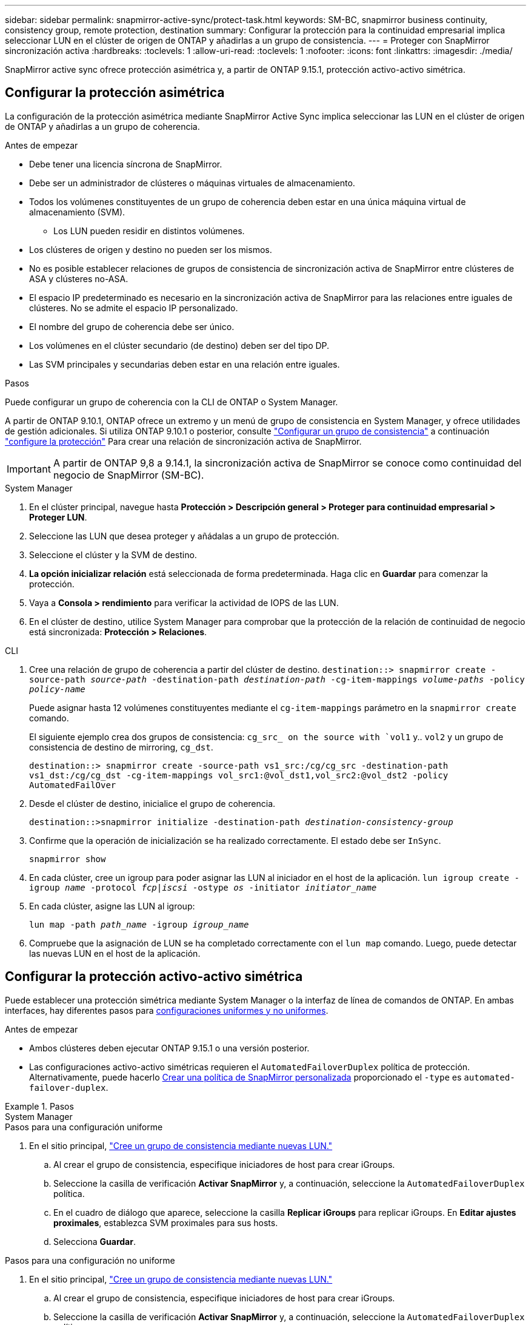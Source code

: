 ---
sidebar: sidebar 
permalink: snapmirror-active-sync/protect-task.html 
keywords: SM-BC, snapmirror business continuity, consistency group, remote protection, destination 
summary: Configurar la protección para la continuidad empresarial implica seleccionar LUN en el clúster de origen de ONTAP y añadirlas a un grupo de consistencia. 
---
= Proteger con SnapMirror sincronización activa
:hardbreaks:
:toclevels: 1
:allow-uri-read: 
:toclevels: 1
:nofooter: 
:icons: font
:linkattrs: 
:imagesdir: ./media/


[role="lead"]
SnapMirror active sync ofrece protección asimétrica y, a partir de ONTAP 9.15.1, protección activo-activo simétrica.



== Configurar la protección asimétrica

La configuración de la protección asimétrica mediante SnapMirror Active Sync implica seleccionar las LUN en el clúster de origen de ONTAP y añadirlas a un grupo de coherencia.

.Antes de empezar
* Debe tener una licencia síncrona de SnapMirror.
* Debe ser un administrador de clústeres o máquinas virtuales de almacenamiento.
* Todos los volúmenes constituyentes de un grupo de coherencia deben estar en una única máquina virtual de almacenamiento (SVM).
+
** Los LUN pueden residir en distintos volúmenes.


* Los clústeres de origen y destino no pueden ser los mismos.
* No es posible establecer relaciones de grupos de consistencia de sincronización activa de SnapMirror entre clústeres de ASA y clústeres no-ASA.
* El espacio IP predeterminado es necesario en la sincronización activa de SnapMirror para las relaciones entre iguales de clústeres. No se admite el espacio IP personalizado.
* El nombre del grupo de coherencia debe ser único.
* Los volúmenes en el clúster secundario (de destino) deben ser del tipo DP.
* Las SVM principales y secundarias deben estar en una relación entre iguales.


.Pasos
Puede configurar un grupo de coherencia con la CLI de ONTAP o System Manager.

A partir de ONTAP 9.10.1, ONTAP ofrece un extremo y un menú de grupo de consistencia en System Manager, y ofrece utilidades de gestión adicionales. Si utiliza ONTAP 9.10.1 o posterior, consulte link:../consistency-groups/configure-task.html["Configurar un grupo de consistencia"] a continuación link:../consistency-groups/protect-task.html["configure la protección"] Para crear una relación de sincronización activa de SnapMirror.


IMPORTANT: A partir de ONTAP 9,8 a 9.14.1, la sincronización activa de SnapMirror se conoce como continuidad del negocio de SnapMirror (SM-BC).

[role="tabbed-block"]
====
.System Manager
--
. En el clúster principal, navegue hasta *Protección > Descripción general > Proteger para continuidad empresarial > Proteger LUN*.
. Seleccione las LUN que desea proteger y añádalas a un grupo de protección.
. Seleccione el clúster y la SVM de destino.
. *La opción inicializar relación* está seleccionada de forma predeterminada. Haga clic en *Guardar* para comenzar la protección.
. Vaya a *Consola > rendimiento* para verificar la actividad de IOPS de las LUN.
. En el clúster de destino, utilice System Manager para comprobar que la protección de la relación de continuidad de negocio está sincronizada: *Protección > Relaciones*.


--
.CLI
--
. Cree una relación de grupo de coherencia a partir del clúster de destino.
`destination::> snapmirror create -source-path _source-path_ -destination-path _destination-path_ -cg-item-mappings _volume-paths_ -policy _policy-name_`
+
Puede asignar hasta 12 volúmenes constituyentes mediante el `cg-item-mappings` parámetro en la `snapmirror create` comando.

+
El siguiente ejemplo crea dos grupos de consistencia: `cg_src_ on the source with `vol1` y.. `vol2` y un grupo de consistencia de destino de mirroring, `cg_dst`.

+
`destination::> snapmirror create -source-path vs1_src:/cg/cg_src -destination-path vs1_dst:/cg/cg_dst -cg-item-mappings vol_src1:@vol_dst1,vol_src2:@vol_dst2 -policy AutomatedFailOver`

. Desde el clúster de destino, inicialice el grupo de coherencia.
+
`destination::>snapmirror initialize -destination-path _destination-consistency-group_`

. Confirme que la operación de inicialización se ha realizado correctamente. El estado debe ser `InSync`.
+
`snapmirror show`

. En cada clúster, cree un igroup para poder asignar las LUN al iniciador en el host de la aplicación.
`lun igroup create -igroup _name_ -protocol _fcp|iscsi_ -ostype _os_ -initiator _initiator_name_`
. En cada clúster, asigne las LUN al igroup:
+
`lun map -path _path_name_ -igroup _igroup_name_`

. Compruebe que la asignación de LUN se ha completado correctamente con el `lun map` comando. Luego, puede detectar las nuevas LUN en el host de la aplicación.


--
====


== Configurar la protección activo-activo simétrica

Puede establecer una protección simétrica mediante System Manager o la interfaz de línea de comandos de ONTAP. En ambas interfaces, hay diferentes pasos para xref:index.html#key-concepts[configuraciones uniformes y no uniformes].

.Antes de empezar
* Ambos clústeres deben ejecutar ONTAP 9.15.1 o una versión posterior.
* Las configuraciones activo-activo simétricas requieren el `AutomatedFailoverDuplex` política de protección. Alternativamente, puede hacerlo xref:../data-protection/create-custom-replication-policy-concept.html[Crear una política de SnapMirror personalizada] proporcionado el `-type` es `automated-failover-duplex`.


.Pasos
[role="tabbed-block"]
====
.System Manager
--
.Pasos para una configuración uniforme
. En el sitio principal, link:../consistency-groups/configure-task.html#create-a-consistency-group-with-new-luns-or-volumes["Cree un grupo de consistencia mediante nuevas LUN."^]
+
.. Al crear el grupo de consistencia, especifique iniciadores de host para crear iGroups.
.. Seleccione la casilla de verificación **Activar SnapMirror** y, a continuación, seleccione la `AutomatedFailoverDuplex` política.
.. En el cuadro de diálogo que aparece, seleccione la casilla **Replicar iGroups** para replicar iGroups. En **Editar ajustes proximales**, establezca SVM proximales para sus hosts.
.. Selecciona **Guardar**.




.Pasos para una configuración no uniforme
. En el sitio principal, link:../consistency-groups/configure-task.html#create-a-consistency-group-with-new-luns-or-volumes["Cree un grupo de consistencia mediante nuevas LUN."^]
+
.. Al crear el grupo de consistencia, especifique iniciadores de host para crear iGroups.
.. Seleccione la casilla de verificación **Activar SnapMirror** y, a continuación, seleccione la `AutomatedFailoverDuplex` política.
.. Seleccione **Guardar** para crear las LUN, el grupo de consistencia, el igroup, la relación de SnapMirror y el mapa del igroup.


. En el sitio secundario, cree un igroup y asigne las LUN.
+
.. Vaya a **HOSTS** > **SAN Initiator Groups**.
.. Seleccione **+Add** para crear un igroup nuevo.
.. Proporcione un **Nombre**, seleccione el **Sistema Operativo del Host** y, a continuación, elija **Miembros del Grupo Iniciador**.
.. Selecciona **Guardar**.


. Asigne el nuevo igroup a las LUN de destino.
+
.. Vaya a **Almacenamiento** > **LUN**.
.. Seleccione todas las LUN que desea asignar al igroup.
.. Seleccione **Más** y luego **Asignar a grupos de iniciadores**.




--
.CLI
--
.Pasos para una configuración uniforme
. Cree una nueva relación de SnapMirror que agrupe todos los volúmenes en la aplicación. Asegúrese de designar el `AutomatedFailOverDuplex` política para establecer la replicación sincrónica bidireccional.
+
`snapmirror create -source-path _source_path_ -destination-path _destination_path_ -cg-item-mappings _source_volume:@destination_volume_ -policy AutomatedFailOverDuplex`

. Confirme que la operación se ha realizado correctamente esperando el `Mirrored State` para mostrar como `SnapMirrored` y la `Relationship Status` como `Insync`.
+
`snapmirror show -destination-path _destination_path_`

. En el host, configure la conectividad de host con acceso a cada clúster de acuerdo con sus necesidades.
. Establezca la configuración del igroup. Establezca las rutas preferidas para los iniciadores en el clúster local. Especifique la opción para replicar la configuración en la afinidad inversa del cluster del mismo nivel.
+
`SiteA::> igroup create -vserver _svm_name_  -os-type _os_type_ -igroup _igroup_name_ -replication-peer _peer_svm_name_ -initiator _host_`

+
`SiteA::> igroup add -vserver _svm_name_ -igroup _igroup_name_ -os-type _os_type_ -initiator _host_`

. Desde el host, detecte las rutas y verifique que los hosts tengan una ruta activa/optimizada hacia el LUN de almacenamiento desde el clúster preferido.
. Ponga en marcha la aplicación y distribuya las cargas de trabajo de los equipos virtuales entre los clusters para lograr el equilibrio de carga necesario.


.Pasos para una configuración no uniforme
. Cree una nueva relación de SnapMirror que agrupe todos los volúmenes en la aplicación. Asegúrese de designar la política `AutomatedFailOverDuplex`' para establecer la replicación de sincronización bidireccional.
+
`snapmirror create -source-path _source_path_ -destination-path _destination_path_ -cg-item-mappings _source_volume:@destination_volume_ -policy AutomatedFailOverDuplex`

. Confirme que la operación se ha realizado correctamente esperando el `Mirrored State` para mostrar como `SnapMirrored` y la `Relationship Status` como `Insync`.
+
`snapmirror show -destination-path _destination_path_`

. En el host, configure la conectividad de host con acceso a cada clúster de acuerdo con sus necesidades.
. Establezca las configuraciones de igroups en los clústeres de origen y destino.
+
`# primary site
SiteA::> igroup create -vserver _svm_name_ -igroup _igroup_name_ -initiator _host_1_name_`

+
`# secondary site
SiteB::> igroup create -vserver _svm_name_ -igroup _igroup_name_ -initiator _host_2_name_`

. Desde el host, detecte las rutas y verifique que los hosts tengan una ruta activa/optimizada hacia el LUN de almacenamiento desde el clúster preferido.
. Ponga en marcha la aplicación y distribuya las cargas de trabajo de los equipos virtuales entre los clusters para lograr el equilibrio de carga necesario.


--
====